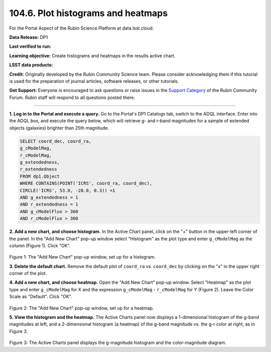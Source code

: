 .. _portal-104-6:

###################################
104.6. Plot histograms and heatmaps
###################################

For the Portal Aspect of the Rubin Science Platform at data.lsst.cloud.

**Data Release:** DP1

**Last verified to run:**

**Learning objective:** Create histograms and heatmaps in the results active chart.

**LSST data products:**

**Credit:** Originally developed by the Rubin Community Science team.
Please consider acknowledging them if this tutorial is used for the preparation of journal articles, software releases, or other tutorials.

**Get Support:** Everyone is encouraged to ask questions or raise issues in the `Support Category <https://community.lsst.org/c/support/6>`_ of the Rubin Community Forum.
Rubin staff will respond to all questions posted there.

----

**1. Log in to the Portal and execute a query.**
Go to the Portal's DP1 Catalogs tab, switch to the ADQL interface.
Enter into the ADQL box, and execute the query below, which will retrieve g- and r-band magnitudes for a sample of extended objects (galaxies) brighter than 25th magnitude.

.. code-block:: SQL

   SELECT coord_dec, coord_ra,
   g_cModelMag,
   r_cModelMag,
   g_extendedness,
   r_extendedness
   FROM dp1.Object
   WHERE CONTAINS(POINT('ICRS', coord_ra, coord_dec),
   CIRCLE('ICRS', 53.0, -28.0, 0.3)) =1
   AND g_extendedness = 1
   AND r_extendedness = 1
   AND g_cModelFlux > 360
   AND r_cModelFlux > 360

**2. Add a new chart, and choose histogram.**
In the Active Chart panel, click on the "+" button in the upper-left corner of the panel.
In the "Add New Chart" pop-up window select "Histogram" as the plot type and enter ``g_cModelMag`` as the column (Figure 1).
Click "OK".

.. figure:: ./portal-104-9-1.png
	:name: portal-104-9-1
	:width: 400
	:alt: Screenshot of the "Add New Chart" pop-up window, set up for a histogram.

Figure 1: The "Add New Chart" pop-up window, set up for a histogram.


**3. Delete the default chart.** Remove the default plot of ``coord_ra`` vs. ``coord_dec`` by clicking on the "x" in the upper right corner of the plot.


**4. Add a new chart, and choose heatmap.**
Open the "Add New Chart" pop-up window.
Select "Heatmap" as the plot type and enter ``g_cModelMag`` for X and the expression ``g_cModelMag`` - ``r_cModelMag`` for Y (Figure 2).
Leave the Color Scale as "Default".
Click "OK".

.. figure:: ./portal-104-9-2.png
	:name: portal-104-9-2
	:width: 400
	:alt: Screenshot of the "Add New Chart" pop-up window, set up for a heatmap.

Figure 2: The "Add New Chart" pop-up window, set up for a heatmap.

**5. View the histogram and the heatmap.**
The Active Charts panel now displays a 1-dimensional histogram of the g-band magnitudes at left, and a 2-dimensional histogram (a heatmap) of the g-band magnitude vs. the g-r color at right, as in Figure 3.

.. figure:: ./portal-104-9-3.png
	:name: portal-104-9-3.png
	:alt: Screenshot of the Active Charts showing a 1-d histogram and a 2-d heatamp.

Figure 3: The Active Charts panel displays the g-magnitude histogram and the color-magnitude diagram.
